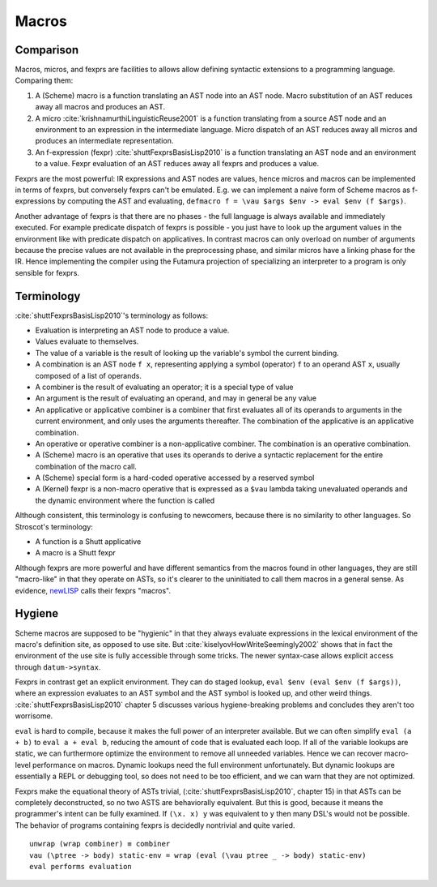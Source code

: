 Macros
######

Comparison
==========

Macros, micros, and fexprs are facilities to allows allow defining syntactic extensions to a programming language. Comparing them:

1. A (Scheme) macro is a function translating an AST node into an AST node. Macro substitution of an AST reduces away all macros and produces an AST.
2. A micro :cite:`krishnamurthiLinguisticReuse2001` is a function translating from a source AST node and an environment to an expression in the intermediate language. Micro dispatch of an AST reduces away all micros and produces an intermediate representation.
3. An f-expression (fexpr) :cite:`shuttFexprsBasisLisp2010` is a function translating an AST node and an environment to a value. Fexpr evaluation of an AST reduces away all fexprs and produces a value.

Fexprs are the most powerful: IR expressions and AST nodes are values, hence micros and macros can be implemented in terms of fexprs, but conversely fexprs can't be emulated. E.g. we can implement a naive form of Scheme macros as f-expressions by computing the AST and evaluating, ``defmacro f = \vau $args $env -> eval $env (f $args)``.

Another advantage of fexprs is that there are no phases - the full language is always available and immediately executed. For example predicate dispatch of fexprs is possible - you just have to look up the argument values in the environment like with predicate dispatch on applicatives. In contrast macros can only overload on number of arguments because the precise values are not available in the preprocessing phase, and similar micros have a linking phase for the IR. Hence implementing the compiler using the Futamura projection of specializing an interpreter to a program is only sensible for fexprs.

Terminology
===========

:cite:`shuttFexprsBasisLisp2010`'s terminology as follows:

* Evaluation is interpreting an AST node to produce a value.
* Values evaluate to themselves.
* The value of a variable is the result of looking up the variable's symbol the current binding.
* A combination is an AST node ``f x``, representing applying a symbol (operator) ``f`` to an operand AST ``x``, usually composed of a list of operands.
* A combiner is the result of evaluating an operator; it is a special type of value
* An argument is the result of evaluating an operand, and may in general be any value
* An applicative or applicative combiner is a combiner that first evaluates all of its operands to arguments in the current environment, and only uses the arguments thereafter. The combination of the applicative is an applicative combination.
* An operative or operative combiner is a non-applicative combiner. The combination is an operative combination.
* A (Scheme) macro is an operative that uses its operands to derive a syntactic replacement for the entire combination of the macro call.
* A (Scheme) special form is a hard-coded operative accessed by a reserved symbol
* A (Kernel) fexpr is a non-macro operative that is expressed as a ``$vau`` lambda taking unevaluated operands and the dynamic environment where the function is called

Although consistent, this terminology is confusing to newcomers, because there is no similarity to other languages. So Stroscot's terminology:

* A function is a Shutt applicative
* A macro is a Shutt fexpr

Although fexprs are more powerful and have different semantics from the macros found in other languages, they are still "macro-like" in that they operate on ASTs, so it's clearer to the uninitiated to call them macros in a general sense. As evidence, `newLISP <http://www.newlisp.org/index.cgi?page=Differences_to_Other_LISPs>`__  calls their fexprs "macros".

Hygiene
=======

Scheme macros are supposed to be "hygienic" in that they always evaluate expressions in the lexical environment of the macro's definition site, as opposed to use site. But :cite:`kiselyovHowWriteSeemingly2002` shows that in fact the environment of the use site is fully accessible through some tricks. The newer syntax-case allows explicit access through ``datum->syntax``.

Fexprs in contrast get an explicit environment. They can do staged lookup, ``eval $env (eval $env (f $args))``, where an expression evaluates to an AST symbol and the AST symbol is looked up, and other weird things. :cite:`shuttFexprsBasisLisp2010` chapter 5 discusses various hygiene-breaking problems and concludes they aren't too worrisome.

``eval`` is hard to compile, because it makes the full power of an interpreter available. But we can often simplify ``eval (a + b)`` to ``eval a + eval b``, reducing the amount of code that is evaluated each loop. If all of the variable lookups are static, we can furthermore optimize the environment to remove all unneeded variables. Hence we can recover macro-level performance on macros. Dynamic lookups need the full environment unfortunately. But dynamic lookups are essentially a REPL or debugging tool, so does not need to be too efficient, and we can warn that they are not optimized.

Fexprs make the equational theory of ASTs trivial, (:cite:`shuttFexprsBasisLisp2010`, chapter 15) in that ASTs can be completely deconstructed, so no two ASTS are behaviorally equivalent. But this is good, because it means the programmer's intent can be fully examined. If ``(\x. x) y`` was equivalent to ``y`` then many DSL's would not be possible. The behavior of programs containing fexprs is decidedly nontrivial and quite varied.

::

  unwrap (wrap combiner) ≡ combiner
  vau (\ptree -> body) static-env = wrap (eval (\vau ptree _ -> body) static-env)
  eval performs evaluation


